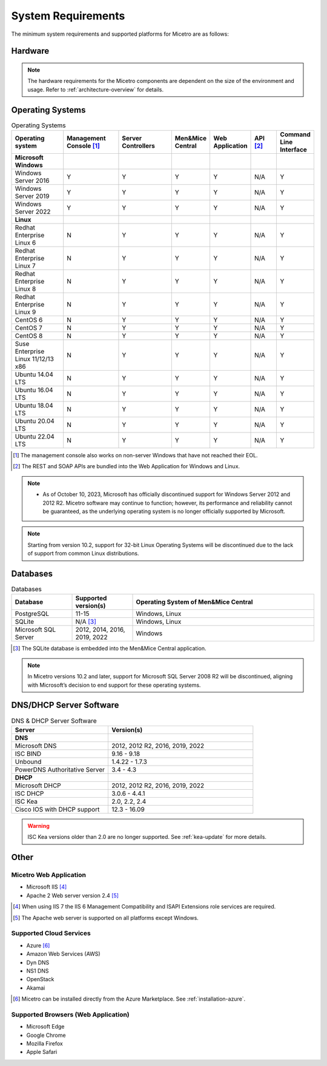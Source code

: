 .. meta::
   :description: Minimum system requirements for Micetro
   :keywords: system requirements, Micetro

.. _system-requirements:

System Requirements
===================

The minimum system requirements and supported platforms for Micetro are as follows:

Hardware
--------

.. note::
  The hardware requirements for the Micetro components are dependent on the size of the environment and usage. Refer to :ref:`architecture-overview` for details.

Operating Systems
-----------------

.. csv-table:: Operating Systems
  :header: "Operating system", "Management Console [1]_", "Server Controllers", "Men&Mice Central", "Web Application", "API [2]_", "Command Line Interface"
  :widths: 20, 20, 20, 10, 10, 10, 10

  "**Microsoft Windows**",,,,,,
  "Windows Server 2016", "Y", "Y", "Y", "Y", "N/A", "Y"
  "Windows Server 2019", "Y", "Y", "Y", "Y", "N/A", "Y"
  "Windows Server 2022", "Y", "Y", "Y", "Y", "N/A", "Y"
  "**Linux**",,,,,,
  "Redhat Enterprise Linux 6", "N", "Y", "Y", "Y", "N/A", "Y"
  "Redhat Enterprise Linux 7", "N", "Y", "Y", "Y", "N/A", "Y"
  "Redhat Enterprise Linux 8", "N", "Y", "Y", "Y", "N/A", "Y"
  "Redhat Enterprise Linux 9", "N", "Y", "Y", "Y", "N/A", "Y"
  "CentOS 6", "N", "Y", "Y", "Y", "N/A", "Y"
  "CentOS 7", "N", "Y", "Y", "Y", "N/A", "Y"
  "CentOS 8", "N", "Y", "Y", "Y", "N/A", "Y"
  "Suse Enterprise Linux 11/12/13 x86", "N", "Y", "Y", "Y", "N/A", "Y"
  "Ubuntu 14.04 LTS", "N", "Y", "Y", "Y", "N/A", "Y"
  "Ubuntu 16.04 LTS", "N", "Y", "Y", "Y", "N/A", "Y"
  "Ubuntu 18.04 LTS", "N", "Y", "Y", "Y", "N/A", "Y"
  "Ubuntu 20.04 LTS", "N", "Y", "Y", "Y", "N/A", "Y"
  "Ubuntu 22.04 LTS", "N", "Y", "Y", "Y", "N/A", "Y"

.. [1] The management console also works on non-server Windows that have not reached their EOL.

.. [2] The REST and SOAP APIs are bundled into the Web Application for Windows and Linux.

.. note::
   * As of October 10, 2023, Microsoft has officially discontinued support for Windows Server 2012 and 2012 R2. Micetro software may continue to function; however, its performance and reliability cannot be guaranteed, as the underlying operating system is no longer officially supported by Microsoft.

.. note::
   Starting from version 10.2, support for 32-bit Linux Operating Systems will be discontinued due to the lack of support from common Linux distributions.

Databases
---------

.. csv-table:: Databases
  :header: "Database", "Supported version(s)", "Operating System of Men&Mice Central"
  :widths: 20, 20, 60

  "PostgreSQL", 11-15, "Windows, Linux"
  "SQLite", "N/A [3]_", "Windows, Linux"
  "Microsoft SQL Server", "2012, 2014, 2016, 2019, 2022", "Windows"

.. [3] The SQLite database is embedded into the Men&Mice Central application.

.. note::
   In Micetro versions 10.2 and later, support for Microsoft SQL Server 2008 R2 will be discontinued, aligning with Microsoft’s decision to end support for these operating systems.


DNS/DHCP Server Software
------------------------

.. csv-table:: DNS & DHCP Server Software
  :header: "Server", "Version(s)"
  :widths: 40, 60

  "**DNS**"
  "Microsoft DNS", "2012, 2012 R2, 2016, 2019, 2022"
  "ISC BIND", "9.16 - 9.18"
  "Unbound", "1.4.22 - 1.7.3"
  "PowerDNS Authoritative Server", "3.4 - 4.3"
  "**DHCP**"
  "Microsoft DHCP", "2012, 2012 R2, 2016, 2019, 2022"
  "ISC DHCP", "3.0.6 - 4.4.1"
  "ISC Kea", "2.0, 2.2, 2.4"
  "Cisco IOS with DHCP support", "12.3 - 16.09"

.. warning::
  ISC Kea versions older than 2.0 are no longer supported. See :ref:`kea-update` for more details.

Other
-----

Micetro Web Application
^^^^^^^^^^^^^^^^^^^^^^^^

* Microsoft IIS [4]_

* Apache 2 Web server version 2.4 [5]_

.. [4] When using IIS 7 the IIS 6 Management Compatibility and ISAPI Extensions role services are required.

.. [5] The Apache web server is supported on all platforms except Windows.

Supported Cloud Services
^^^^^^^^^^^^^^^^^^^^^^^^

* Azure [6]_

* Amazon Web Services (AWS)

* Dyn DNS

* NS1 DNS

* OpenStack

* Akamai

.. [6] Micetro can be installed directly from the Azure Marketplace. See :ref:`installation-azure`.

Supported Browsers (Web Application)
^^^^^^^^^^^^^^^^^^^^^^^^^^^^^^^^^^^^

* Microsoft Edge

* Google Chrome

* Mozilla Firefox

* Apple Safari
